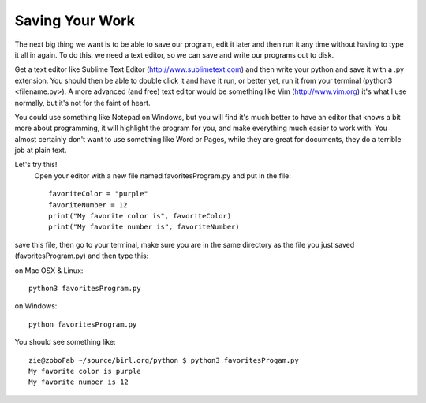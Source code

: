 Saving Your Work
================

The next big thing we want is to be able to save our program, edit it later and then run it any time without having to type it all in again.  To do this, we need a text editor, so we can save and write our programs out to disk.

Get a text editor like Sublime Text Editor (http://www.sublimetext.com) and then write your python and save it with a .py extension.  You should then be able to double click it and have it run, or better yet, run it from your terminal (python3 <filename.py>).  A more advanced (and free) text editor would be something like Vim (http://www.vim.org) it's what I use normally, but it's not for the faint of heart.

You could use something like Notepad on Windows, but you will find it's much better to have an editor that knows a bit more about programming, it will highlight the program for you, and make everything much easier to work with.
You almost certainly don't want to use something like Word or Pages, while they
are great for documents, they do a terrible job at plain text.

Let's try this!
 Open your editor with a new file named favoritesProgram.py and put in the file::

	favoriteColor = "purple"
	favoriteNumber = 12
	print("My favorite color is", favoriteColor)
	print("My favorite number is", favoriteNumber)

save this file, then go to your terminal, make sure you are in the same directory as the file you just saved (favoritesProgram.py)
and then type this:

on Mac OSX & Linux::

	python3 favoritesProgram.py

on Windows::

	python favoritesProgram.py

You should see something like::

	zie@zoboFab ~/source/birl.org/python $ python3 favoritesProgam.py
	My favorite color is purple
	My favorite number is 12

